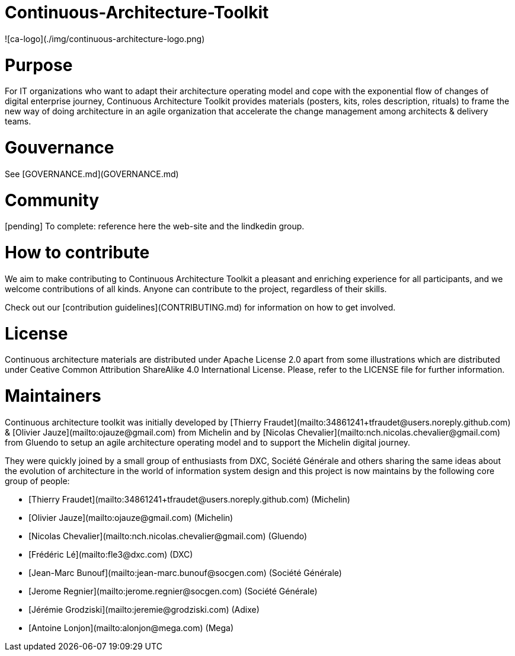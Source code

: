 = Continuous-Architecture-Toolkit

![ca-logo](./img/continuous-architecture-logo.png)

= Purpose

For IT organizations who want to adapt their architecture operating model and cope with the exponential flow of changes of digital enterprise journey, Continuous Architecture Toolkit provides materials (posters, kits, roles description, rituals) to frame the new way of doing architecture in an agile organization that accelerate the change management among architects & delivery teams.

= Gouvernance

See [GOVERNANCE.md](GOVERNANCE.md)

= Community

[pending] To complete: reference here the web-site and the lindkedin group.

= How to contribute

We aim to make contributing to Continuous Architecture Toolkit a pleasant and enriching experience for all participants, and we welcome contributions of all kinds. Anyone can contribute to the project, regardless of their skills.

Check out our [contribution guidelines](CONTRIBUTING.md) for information on how to get involved.

= License

Continuous architecture materials are distributed under Apache License 2.0 apart from some illustrations which are distributed under Ceative Common Attribution ShareAlike 4.0 International License. Please, refer to the LICENSE file for further information.

= Maintainers

Continuous architecture toolkit was initially developed by [Thierry Fraudet](mailto:34861241+tfraudet@users.noreply.github.com) & [Olivier Jauze](mailto:ojauze@gmail.com) from Michelin and by [Nicolas Chevalier](mailto:nch.nicolas.chevalier@gmail.com) from Gluendo to setup an agile architecture operating model and to support the Michelin digital journey.

They were quickly joined by a small group of enthusiasts from DXC, Société Générale and others sharing the same ideas about the evolution of architecture in the world of information system design and this project is now maintains by the following core group of people:

* [Thierry Fraudet](mailto:34861241+tfraudet@users.noreply.github.com) (Michelin)
* [Olivier Jauze](mailto:ojauze@gmail.com) (Michelin)
* [Nicolas Chevalier](mailto:nch.nicolas.chevalier@gmail.com) (Gluendo)
* [Frédéric Lé](mailto:fle3@dxc.com) (DXC)
* [Jean-Marc Bunouf](mailto:jean-marc.bunouf@socgen.com) (Société Générale)
* [Jerome Regnier](mailto:jerome.regnier@socgen.com) (Société Générale)
* [Jérémie Grodziski](mailto:jeremie@grodziski.com) (Adixe)
* [Antoine Lonjon](mailto:alonjon@mega.com) (Mega)